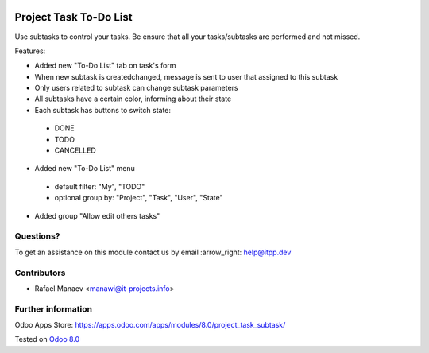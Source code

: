 .. image:: https://itpp.dev/images/infinity-readme.png
   :alt: Tested and maintained by IT Projects Labs
   :target: https://itpp.dev

=========================
 Project Task To-Do List
=========================

Use subtasks to control your tasks. Be ensure that all your tasks/subtasks are performed and not missed.

Features:

* Added new "To-Do List" tab on task's form
* When new subtask is created\changed, message is sent to user that assigned to this subtask
* Only users related to subtask can change subtask parameters
* All subtasks have a certain color, informing about their state
* Each subtask has buttons to switch state:

 * DONE
 * TODO
 * CANCELLED

* Added new "To-Do List" menu

 * default filter: "My", "TODO"
 * optional group by: "Project", "Task", "User", "State"

* Added group "Allow edit others tasks"

Questions?
==========

To get an assistance on this module contact us by email :arrow_right: help@itpp.dev

Contributors
============
* Rafael Manaev <manawi@it-projects.info>


Further information
===================

Odoo Apps Store: https://apps.odoo.com/apps/modules/8.0/project_task_subtask/


Tested on `Odoo 8.0  <https://github.com/odoo/odoo/commit/8ce1e5134037dfe6cfbd756813e9baa31a221958>`_
